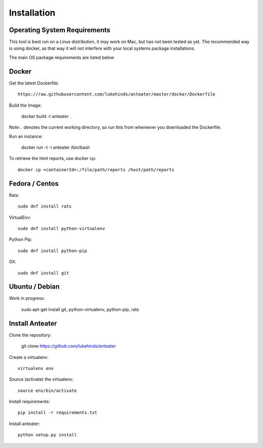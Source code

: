 ============
Installation
============

Operating System Requirements
-----------------------------

This tool is best run on a Linux distribution, it may work on Mac, but has not
been tested as yet. The recommended way is using docker, as that way it will
not interfere with your local systems package installations.

The main OS package requirements are listed below

Docker
------

Get the latest Dockerfile::

    https://raw.githubusercontent.com/lukehinds/anteater/master/docker/Dockerfile

Build the Image:

    docker build -t anteater .

Note: `.` denotes the current working directory, so run this from whereever you
downloaded the Dockerfile.

Run an instance:

    docker run -t -i anteater /bin/bash

To retrieve the html reports, use docker cp::

    docker cp <containerId>:/file/path/reports /host/path/reports

Fedora / Centos
---------------

Rats::

    sudo dnf install rats

VirtualEnv::

    sudo dnf install python-virtualenv

Python Pip::

    sudo dnf install python-pip

Git::

    sudo dnf install git

Ubuntu / Debian
---------------

Work in progress:

    sudo apt-get install git, python-virtualenv, python-pip, rats

Install Anteater
----------------

Clone the repository:

    git clone https://github.com/lukehinds/anteater

Create a virtualenv::

    virtualenv env

Source (activate) the virtualenv::

    source env/bin/activate

Install requirements::

    pip install -r requirements.txt

Install anteater::

    python setup.py install
